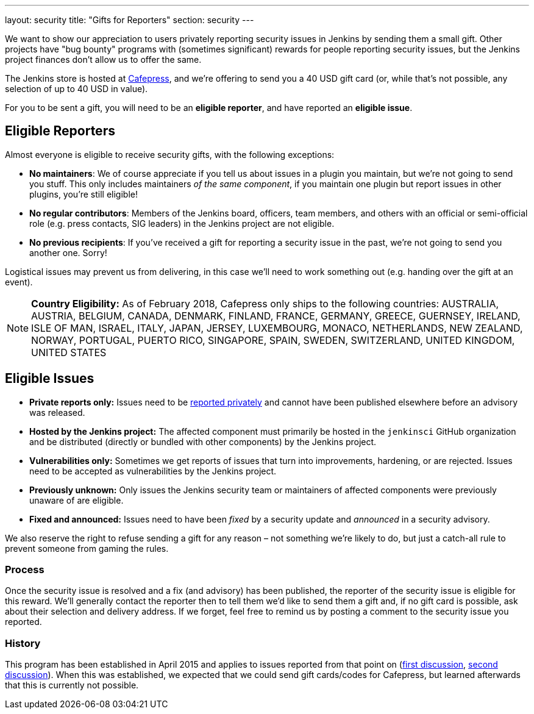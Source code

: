 ---
layout: security
title: "Gifts for Reporters"
section: security
---

We want to show our appreciation to users privately reporting security issues in Jenkins by sending them a small gift.
Other projects have "bug bounty" programs with (sometimes significant) rewards for people reporting security issues, but the Jenkins project finances don't allow us to offer the same.

The Jenkins store is hosted at http://www.cafepress.com/jenkinsci[Cafepress], and we're offering to send you a 40 USD gift card (or, while that's not possible, any selection of up to 40 USD in value).

For you to be sent a gift, you will need to be an *eligible reporter*, and have reported an *eligible issue*.


== Eligible Reporters

Almost everyone is eligible to receive security gifts, with the following exceptions:

* *No maintainers*:
  We of course appreciate if you tell us about issues in a plugin you maintain, but we're not going to send you stuff.
  This only includes maintainers _of the same component_, if you maintain one plugin but report issues in other plugins, you're still eligible!
* *No regular contributors*:
  Members of the Jenkins board, officers, team members, and others with an official or semi-official role (e.g. press contacts, SIG leaders) in the Jenkins project are not eligible.
* *No previous recipients*:
  If you've received a gift for reporting a security issue in the past, we're not going to send you another one. Sorry!

Logistical issues may prevent us from delivering, in this case we'll need to work something out (e.g. handing over the gift at an event).

[NOTE]
*Country Eligibility:*
As of February 2018, Cafepress only ships to the following countries:
AUSTRALIA, AUSTRIA, BELGIUM, CANADA, DENMARK, FINLAND, FRANCE, GERMANY,
GREECE, GUERNSEY, IRELAND, ISLE OF MAN, ISRAEL, ITALY, JAPAN, JERSEY,
LUXEMBOURG, MONACO, NETHERLANDS, NEW ZEALAND, NORWAY, PORTUGAL, PUERTO RICO, 
SINGAPORE, SPAIN, SWEDEN, SWITZERLAND, UNITED KINGDOM, UNITED STATES


== Eligible Issues

- *Private reports only:*
  Issues need to be link:/security/reporting[reported privately] and cannot have been published elsewhere before an advisory was released.
- *Hosted by the Jenkins project:*
  The affected component must primarily be hosted in the `jenkinsci` GitHub organization and be distributed (directly or bundled with other components) by the Jenkins project.
- *Vulnerabilities only:*
  Sometimes we get reports of issues that turn into improvements, hardening, or are rejected.
  Issues need to be accepted as vulnerabilities by the Jenkins project.
- *Previously unknown:*
  Only issues the Jenkins security team or maintainers of affected components were previously unaware of are eligible.
- *Fixed and announced:*
  Issues need to have been _fixed_ by a security update and _announced_ in a security advisory.

We also reserve the right to refuse sending a gift for any reason – not something we're likely to do, but just a catch-all rule to prevent someone from gaming the rules.


=== Process

Once the security issue is resolved and a fix (and advisory) has been published, the reporter of the security issue is eligible for this reward.
We'll generally contact the reporter then to tell them we'd like to send them a gift and, if no gift card is possible, ask about their selection and delivery address.
If we forget, feel free to remind us by posting a comment to the security issue you reported.


=== History

This program has been established in April 2015 and applies to issues reported from that point on (http://meetings.jenkins-ci.org/jenkins/2015/jenkins.2015-04-01-18.02.log.html#l-224[first discussion], http://meetings.jenkins-ci.org/jenkins/2015/jenkins.2015-04-29-18.00.log.html#l-4[second discussion]).
When this was established, we expected that we could send gift cards/codes for Cafepress, but learned afterwards that this is currently not possible.
